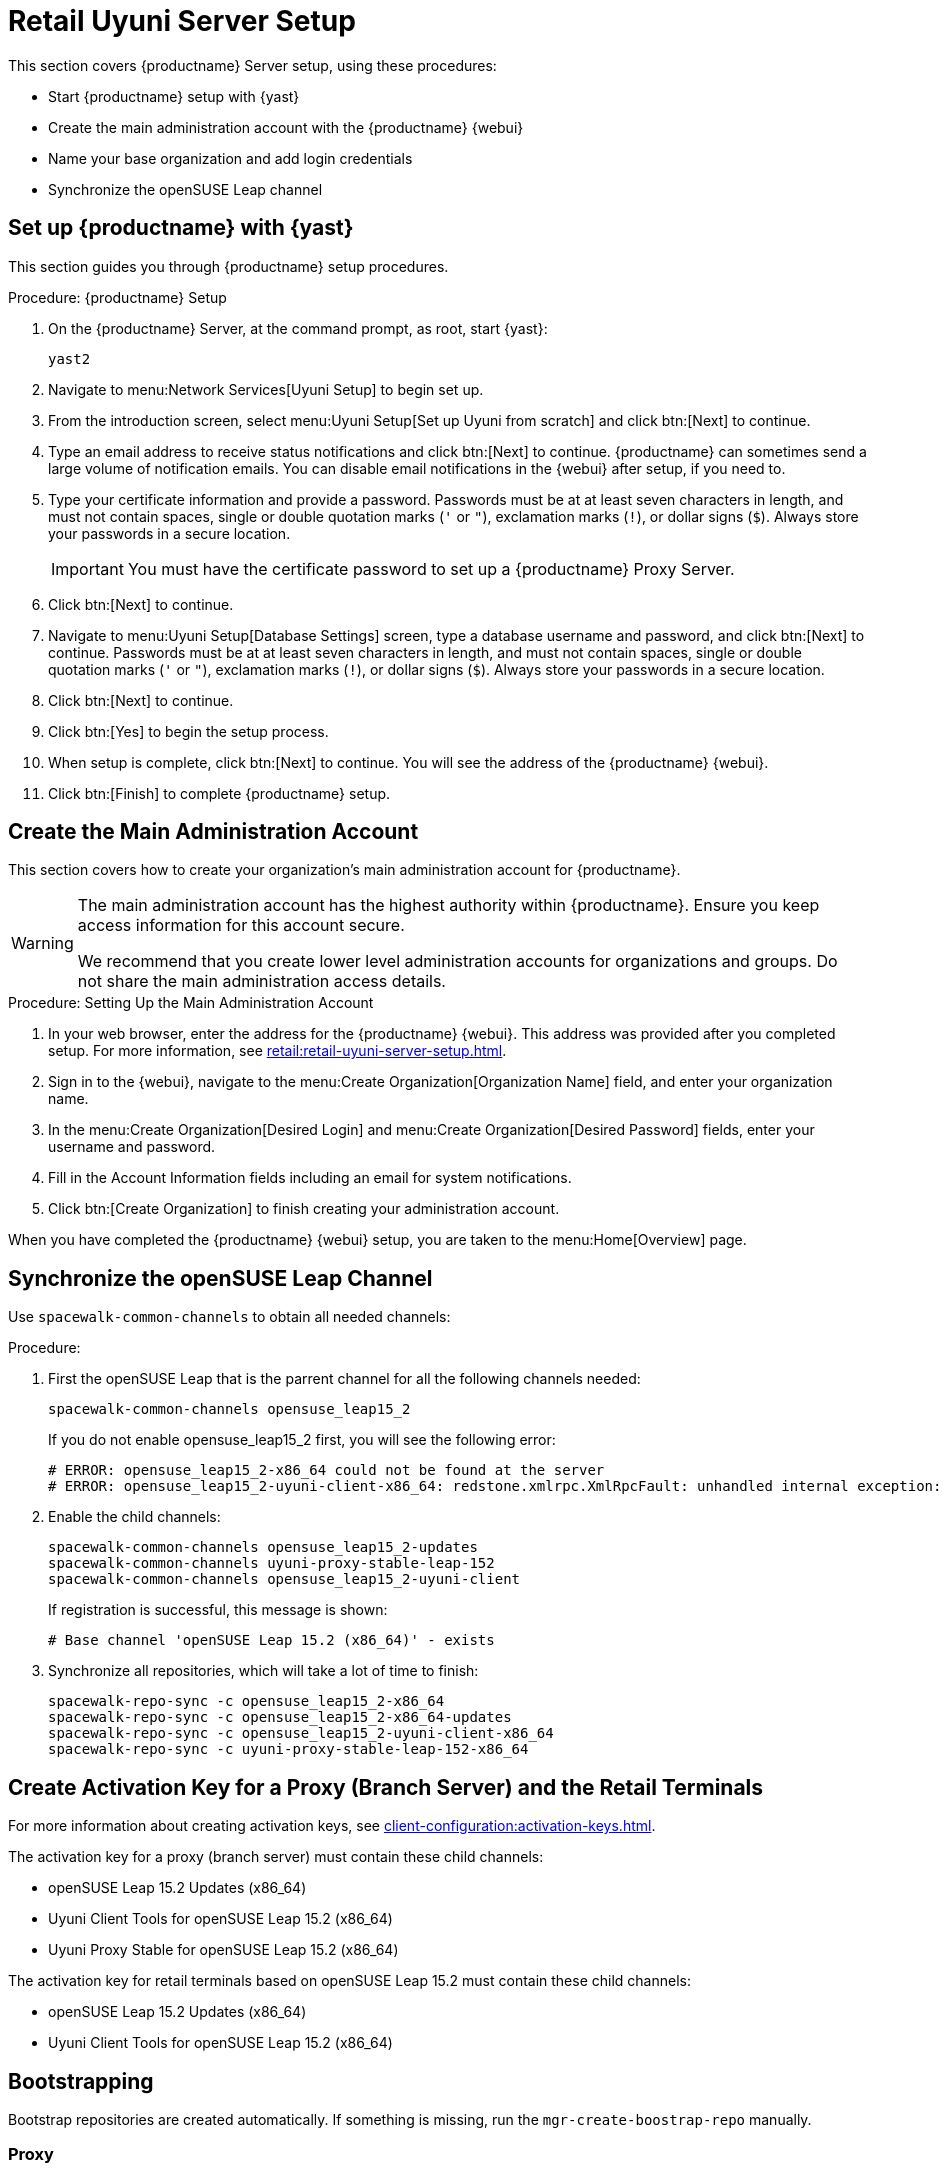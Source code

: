 [[retail-server-setup]]
= Retail Uyuni Server Setup

This section covers {productname} Server setup, using these procedures:

* Start {productname} setup with {yast}
* Create the main administration account with the {productname} {webui}
* Name your base organization and add login credentials
* Synchronize the openSUSE Leap channel
+
// ^^^ CHECKIT



[[retail-server-setup-yast]]
== Set up {productname} with {yast}

This section guides you through {productname} setup procedures.

.Procedure: {productname} Setup
. On the {productname} Server, at the command prompt, as root, start {yast}:
+
----
yast2
----

. Navigate to menu:Network Services[Uyuni Setup] to begin set up.

. From the introduction screen, select menu:Uyuni Setup[Set up Uyuni from scratch] and click btn:[Next] to continue.

. Type an email address to receive status notifications and click btn:[Next] to continue.
{productname} can sometimes send a large volume of notification emails.
You can disable email notifications in the {webui} after setup, if you need to.

. Type your certificate information and provide a password.
Passwords must be at at least seven characters in length, and must not contain spaces, single or double quotation marks (``'`` or ``"``), exclamation marks (``!``), or dollar signs (``$``).
Always store your passwords in a secure location.
+

[IMPORTANT]
====
You must have the certificate password to set up a {productname} Proxy Server.
====

. Click btn:[Next] to continue.

. Navigate to menu:Uyuni Setup[Database Settings] screen, type a database username and password, and click btn:[Next] to continue.
Passwords must be at at least seven characters in length, and must not contain spaces, single or double quotation marks (``'`` or ``"``), exclamation marks (``!``), or dollar signs (``$``).
Always store your passwords in a secure location.

. Click btn:[Next] to continue.

. Click btn:[Yes] to begin the setup process.

. When setup is complete, click btn:[Next] to continue.
You will see the address of the {productname} {webui}.

. Click btn:[Finish] to complete {productname} setup.



== Create the Main Administration Account

This section covers how to create your organization's main administration account for {productname}.

[WARNING]
====
The main administration account has the highest authority within {productname}.
Ensure you keep access information for this account secure.

We recommend that you create lower level administration accounts for organizations and groups.
Do not share the main administration access details.
====


.Procedure: Setting Up the Main Administration Account

. In your web browser, enter the address for the {productname} {webui}.
This address was provided after you completed setup.
For more information, see xref:retail:retail-uyuni-server-setup.adoc#retail-server-setup-yast[].

. Sign in to the {webui}, navigate to the menu:Create Organization[Organization Name] field, and enter your organization name.

. In the menu:Create Organization[Desired Login] and menu:Create Organization[Desired Password] fields, enter your username and password.

. Fill in the Account Information fields including an email for system notifications.

. Click btn:[Create Organization] to finish creating your administration account.

When you have completed the {productname} {webui} setup, you are taken to the menu:Home[Overview] page.



== Synchronize the openSUSE Leap Channel

Use [command]``spacewalk-common-channels`` to obtain all needed channels:

.Procedure:
. First the openSUSE Leap that is the parrent channel for all the following channels needed:
+
----
spacewalk-common-channels opensuse_leap15_2
----
+
If you do not enable opensuse_leap15_2 first, you will see the following error:
+
----
# ERROR: opensuse_leap15_2-x86_64 could not be found at the server
# ERROR: opensuse_leap15_2-uyuni-client-x86_64: redstone.xmlrpc.XmlRpcFault: unhandled internal exception: User 1 does not have access to channel opensuse_leap15_2-x86_64 or the channel does not exist
----

. Enable the child channels:
+
----
spacewalk-common-channels opensuse_leap15_2-updates
spacewalk-common-channels uyuni-proxy-stable-leap-152
spacewalk-common-channels opensuse_leap15_2-uyuni-client
----
+
If registration is successful, this message is shown:
+
----
# Base channel 'openSUSE Leap 15.2 (x86_64)' - exists
----

. Synchronize all repositories, which will take a lot of time to finish:
+
----
spacewalk-repo-sync -c opensuse_leap15_2-x86_64
spacewalk-repo-sync -c opensuse_leap15_2-x86_64-updates
spacewalk-repo-sync -c opensuse_leap15_2-uyuni-client-x86_64
spacewalk-repo-sync -c uyuni-proxy-stable-leap-152-x86_64
----



// FIXME Starting from here, everything is preliminary
// Feedback provided by Lukas
== Create Activation Key for a Proxy (Branch Server) and the Retail Terminals

For more information about creating activation keys, see xref:client-configuration:activation-keys.adoc[].

The activation key for a proxy (branch server) must contain these child channels:

* openSUSE Leap 15.2 Updates (x86_64)
* Uyuni Client Tools for openSUSE Leap 15.2 (x86_64)
* Uyuni Proxy Stable for openSUSE Leap 15.2 (x86_64)

The activation key for retail terminals based on openSUSE Leap 15.2 must contain these child channels:

* openSUSE Leap 15.2 Updates (x86_64)
* Uyuni Client Tools for openSUSE Leap 15.2 (x86_64)




== Bootstrapping

Bootstrap repositories are created automatically.
If something is missing, run the [command]``mgr-create-boostrap-repo`` manually.



=== Proxy

This proxy is going to be used as a retail branch server.
The proxy can be bootstrapped using the {webui}, or at the command prompt.
Ensure you use the activation key you created for the proxy.

For more information about proxies, see xref:installation:uyuni-proxy-registration.adoc[].
For more information about activation keys, see xref:client-configuration:activation-keys.adoc[].



.Procedure: Setting Up Uyuni Proxy
. Check  that the ``Uyuni Proxy Stable for openSUSE Leap 15.2 (x86_64)`` channel is assigned to the proxy on the system profile page.

. At the command prompt on the proxy, as root, install the proxy pattern:
+

----
zypper in -t pattern uyuni_proxy
----

. Finalize the proxy setup:
+
----
configure-proxy.sh
----
+
[command]``configure-proxy.sh`` is an interactive script.
For more information about the proxy setup script, see xref:installation:uyuni-proxy-setup.adoc#uyuni-proxy-setup-confproxy[].

. OPTIONAL: If you want to use the same system also as a build host, navigate to the client's system profile and check [systemitem]``OS Image Build Host`` as a [guimenu]``Add-On System Types``.

. Configure the proxy to run as a branch server.
For example:
+
----
retail_branch_init <branch_server_minion_id> --dedicated-nic eth1 \
    --branch-ip 192.168.7.5 \
    --netmask 255.255.255.0 \
    --dyn-range 192.168.7.100 192.168.7.200 \
    --server-name uyunibranch \
    --server-domain branch.example.org \
    --branch-prefix uyuni
----
+
For additional options,  use the [command]``retail_branch_init --help`` command.


////
FIXME, ke: we should think about this later:

Next we need to adapt kiwi profile for Leap 15.2, it is possible to simply modify JeOS7 for SLE15SP2 by
dropping few SLE specific packages and directives:

         <bootsplash-theme>SLE</bootsplash-theme>
         <bootloader-theme>SLE</bootloader-theme>
         <package name="grub2-branding-SLE" bootinclude="true"/>
         <package name="SUSEConnect"/>
         <package name="suse-build-key"/>
         <package name="plymouth-branding-SLE"/>
         <package name="sles-release"/>
         <package name="rhn-org-trusted-ssl-cert-osimage"/>

Side note: I plan to publish modified profile somewhere, but I haven't decided where yet as it is uyuni and
feature without support.

Then it is possible to build the image using modified kiwi profile and deploy it to terminal as usual (there is
nothing specific for Uuyni).

The rest of things (saltboot formula and formula for image syncing works just the same way as SUMA.)

Only thing that behaves differently is naming of terminals, for some reason dashes are used instead of
HWTYPE (for example). But fortunately it has no impact on (at least basic) functionality of terminal.
////
